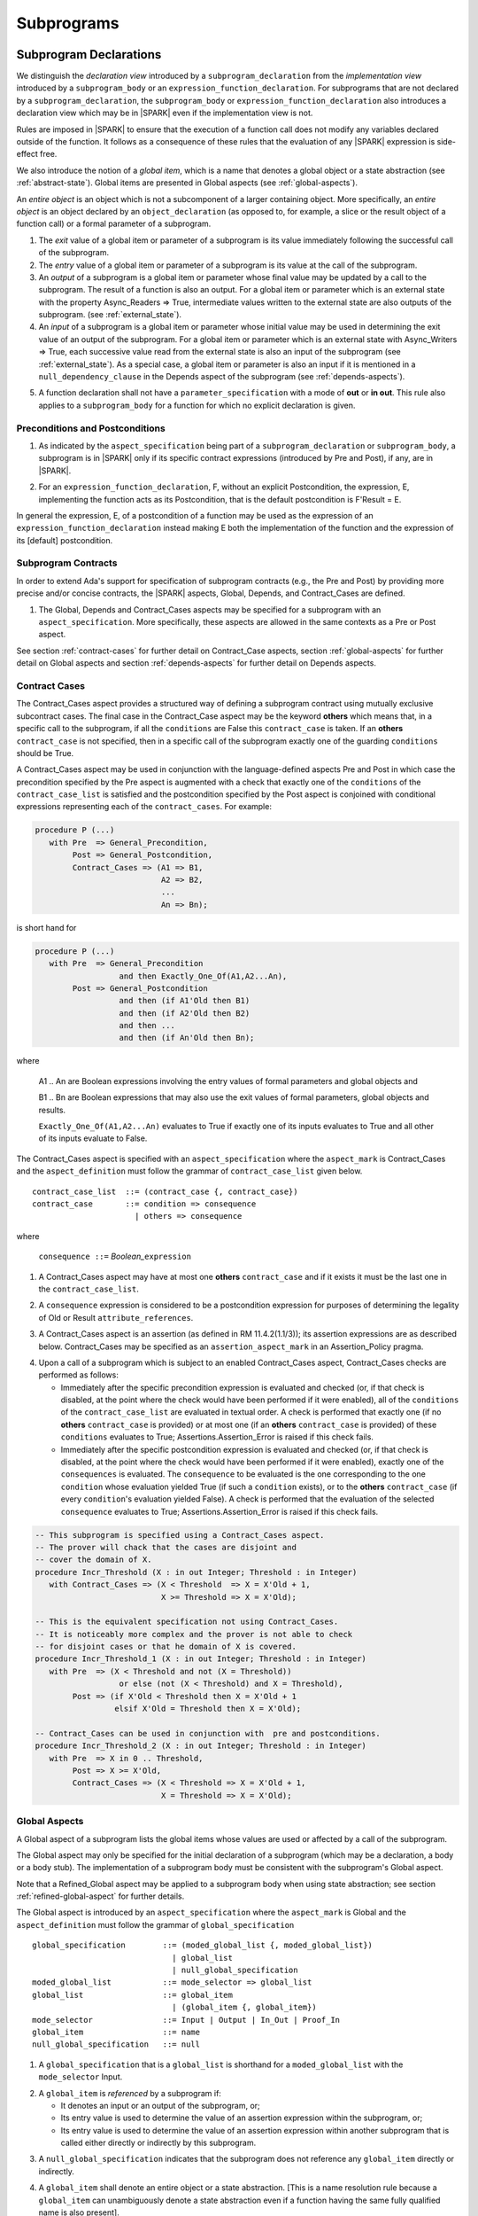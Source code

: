 Subprograms
===========

.. _subprogram-declarations:

Subprogram Declarations
-----------------------

We distinguish the *declaration view* introduced by a ``subprogram_declaration``
from the *implementation view* introduced by a ``subprogram_body`` or an
``expression_function_declaration``. For subprograms that are not declared by
a ``subprogram_declaration``, the ``subprogram_body`` or
``expression_function_declaration`` also introduces a declaration view which
may be in |SPARK| even if the implementation view is not.

Rules are imposed in |SPARK| to ensure that the execution of a function
call does not modify any variables declared outside of the function.
It follows as a consequence of these rules that the evaluation
of any |SPARK| expression is side-effect free.

We also introduce the notion of a *global item*, which is a name that denotes a
global object or a state abstraction (see :ref:`abstract-state`). Global items
are presented in Global aspects (see :ref:`global-aspects`).

An *entire object* is an object which is not a subcomponent of a larger
containing object.  More specifically, an *entire object* is
an object declared by an ``object_declaration`` (as opposed to, for example,
a slice or the result object of a function call) or a formal parameter of
a subprogram.

.. centered:: **Static Semantics**

1. The *exit* value of a global item or parameter of a subprogram is its
   value immediately following the successful call of the subprogram.

2. The *entry* value of a global item or parameter of a subprogram is its
   value at the call of the subprogram.

3. An *output* of a subprogram is a global item or parameter whose
   final value may be updated by a call to the subprogram.  The result
   of a function is also an output.  For a global item or parameter
   which is an external state with the property Async_Readers => True,
   intermediate values written to the external state are also outputs
   of the subprogram. (see :ref:`external_state`).

4. An *input* of a subprogram is a global item or parameter whose
   initial value may be used in determining the exit value of an
   output of the subprogram.  For a global item or parameter which is
   an external state with Async_Writers => True, each successive value
   read from the external state is also an input of the subprogram
   (see :ref:`external_state`).  As a special case, a global item or
   parameter is also an input if it is mentioned in a
   ``null_dependency_clause`` in the Depends aspect of the subprogram
   (see :ref:`depends-aspects`).

.. centered:: **Legality Rules**

.. _tu-subprogram_declarations-05:

5. A function declaration shall not have a ``parameter_specification``
   with a mode of **out** or **in out**. This rule also applies to
   a ``subprogram_body`` for a function for which no explicit declaration
   is given.

   .. ifconfig:: Display_Trace_Units

      :Trace Unit: FE PR 6.1 LR Functions shall not have a parameter_specification
                   of out or in out.

.. _etu-subprogram_declarations:

Preconditions and Postconditions
~~~~~~~~~~~~~~~~~~~~~~~~~~~~~~~~

.. centered:: **Legality Rules**

.. _tu-preconditions_and_postconditions-01:

1. As indicated by the ``aspect_specification`` being part of a
   ``subprogram_declaration`` or ``subprogram_body``, a subprogram is
   in |SPARK| only if its specific contract expressions (introduced by
   Pre and Post), if any, are in |SPARK|.

.. _etu-preconditions_and_postconditions-lr:

.. centered:: **Static Semantics**

.. _tu-preconditions_and_postconditions-02:

2. For an ``expression_function_declaration``, F, without an explicit
   Postcondition, the expression, E, implementing the function acts as
   its Postcondition, that is the default postcondition is F'Result =
   E.

.. _etu-preconditions_and_postconditions-ss:

In general the expression, E, of a postcondition of a function may be used as
the expression of an ``expression_function_declaration`` instead making E both
the implementation of the function and the expression of its [default]
postcondition.

Subprogram Contracts
~~~~~~~~~~~~~~~~~~~~

In order to extend Ada's support for specification of subprogram contracts
(e.g., the Pre and Post) by providing more precise and/or concise contracts, the
|SPARK| aspects, Global, Depends, and Contract_Cases are defined.

.. centered:: **Legality Rules**

.. _tu-subprogram_contracts-01:

1. The Global, Depends and Contract_Cases aspects may be
   specified for a subprogram with an ``aspect_specification``. More
   specifically, these aspects are allowed in the same
   contexts as a Pre or Post aspect.

.. _etu-subprogram_contracts:

See section :ref:`contract-cases` for further detail on Contract_Case aspects, section
:ref:`global-aspects` for further detail on Global aspects and section :ref:`depends-aspects`
for further detail on Depends aspects.

.. _contract-cases:

Contract Cases
~~~~~~~~~~~~~~

The Contract_Cases aspect provides a structured way of defining a subprogram
contract using mutually exclusive subcontract cases. The final case in the
Contract_Case aspect may be the keyword **others** which means that, in a
specific call to the subprogram, if all the ``conditions`` are False this
``contract_case`` is taken. If an **others** ``contract_case`` is not specified,
then in a specific call of the subprogram exactly one of the guarding
``conditions`` should be True.

A Contract_Cases aspect may be used in conjunction with the
language-defined aspects Pre and Post in which case the precondition
specified by the Pre aspect is augmented with a check that exactly one
of the ``conditions`` of the ``contract_case_list`` is satisfied and
the postcondition specified by the Post aspect is conjoined with
conditional expressions representing each of the ``contract_cases``.
For example:

.. code-block:: ada

 procedure P (...)
    with Pre  => General_Precondition,
         Post => General_Postcondition,
         Contract_Cases => (A1 => B1,
                            A2 => B2,
                            ...
                            An => Bn);

is short hand for

.. code-block:: ada

 procedure P (...)
    with Pre  => General_Precondition
                   and then Exactly_One_Of(A1,A2...An),
         Post => General_Postcondition
                   and then (if A1'Old then B1)
                   and then (if A2'Old then B2)
                   and then ...
                   and then (if An'Old then Bn);


where

  A1 .. An are Boolean expressions involving the entry values of
  formal parameters and global objects and

  B1 .. Bn are Boolean expressions that may also use the exit values of
  formal parameters, global objects and results.

  ``Exactly_One_Of(A1,A2...An)`` evaluates to True if exactly one of its inputs evaluates
  to True and all other of its inputs evaluate to False.

The Contract_Cases aspect is specified with an ``aspect_specification`` where
the ``aspect_mark`` is Contract_Cases and the ``aspect_definition`` must follow
the grammar of ``contract_case_list`` given below.


.. centered:: **Syntax**

::

   contract_case_list  ::= (contract_case {, contract_case})
   contract_case       ::= condition => consequence
                         | others => consequence

where

   ``consequence ::=`` *Boolean_*\ ``expression``


.. centered:: **Legality Rules**

.. _tu-contract_cases-01:

1. A Contract_Cases aspect may have at most one **others**
   ``contract_case`` and if it exists it must be the last one in the
   ``contract_case_list``.

   .. ifconfig:: Display_Trace_Units

      :Trace Unit: FE 6.1.3 LR if an others contract case exists, it must
                   be the last one in the list

.. _tu-contract_cases-02:

2. A ``consequence`` expression is considered to be a postcondition
   expression for purposes of determining the legality of Old or
   Result ``attribute_references``.

   .. ifconfig:: Display_Trace_Units

      :Trace Unit: FE 6.1.3 LR Attributes Old and Result can only
                   appear in the consequence part of a contract_case

.. _etu-contract_cases-lr:

.. centered:: **Static Semantics**

.. _tu-contract_cases-03:

3. A Contract_Cases aspect is an assertion (as defined in RM
   11.4.2(1.1/3)); its assertion expressions are as described
   below. Contract_Cases may be specified as an
   ``assertion_aspect_mark`` in an Assertion_Policy pragma.

   .. ifconfig:: Display_Trace_Units

      :Trace Unit: FE 6.1.3 SS Contract_Cases may be
                   specified in an Assertion_Policy pragma

.. _etu-contract_cases-ss:

.. centered:: **Dynamic Semantics**

.. _tu-contract_cases-04:

4. Upon a call of a subprogram which is subject to an enabled
   Contract_Cases aspect, Contract_Cases checks are
   performed as follows:

   * Immediately after the specific precondition expression is
     evaluated and checked (or, if that check is disabled, at the
     point where the check would have been performed if it were
     enabled), all of the ``conditions`` of the ``contract_case_list``
     are evaluated in textual order. A check is performed that exactly
     one (if no **others** ``contract_case`` is provided) or at most
     one (if an **others** ``contract_case`` is provided) of these
     ``conditions`` evaluates to True; Assertions.Assertion_Error is
     raised if this check fails.

   * Immediately after the specific postcondition expression is
     evaluated and checked (or, if that check is disabled, at the
     point where the check would have been performed if it were
     enabled), exactly one of the ``consequences`` is evaluated. The
     ``consequence`` to be evaluated is the one corresponding to the
     one ``condition`` whose evaluation yielded True (if such a
     ``condition`` exists), or to the **others** ``contract_case`` (if
     every ``condition``\ 's evaluation yielded False). A check
     is performed that the evaluation of the selected ``consequence``
     evaluates to True; Assertions.Assertion_Error is raised if this
     check fails.

   .. ifconfig:: Display_Trace_Units

      :Trace Unit: FE 6.1.3 DS If more than one contract_cases are
                   True then Assertions.Assertion_Error is raised.

   .. ifconfig:: Display_Trace_Units

      :Trace Unit: FE 6.1.3 DS If the consequence corresponding to
                   the True contract_case does not evaluate to True
                   then Assertions.Assertion_Error is raised.

.. _etu-contract_cases-ds:


.. centered:: **Examples**

.. code-block:: ada

   -- This subprogram is specified using a Contract_Cases aspect.
   -- The prover will chack that the cases are disjoint and
   -- cover the domain of X.
   procedure Incr_Threshold (X : in out Integer; Threshold : in Integer) 
      with Contract_Cases => (X < Threshold  => X = X'Old + 1,
                              X >= Threshold => X = X'Old);

   -- This is the equivalent specification not using Contract_Cases.
   -- It is noticeably more complex and the prover is not able to check
   -- for disjoint cases or that he domain of X is covered.
   procedure Incr_Threshold_1 (X : in out Integer; Threshold : in Integer)
      with Pre  => (X < Threshold and not (X = Threshold))
                     or else (not (X < Threshold) and X = Threshold),
           Post => (if X'Old < Threshold then X = X'Old + 1
                    elsif X'Old = Threshold then X = X'Old);

   -- Contract_Cases can be used in conjunction with  pre and postconditions.
   procedure Incr_Threshold_2 (X : in out Integer; Threshold : in Integer) 
      with Pre  => X in 0 .. Threshold,
           Post => X >= X'Old,
           Contract_Cases => (X < Threshold => X = X'Old + 1,
                              X = Threshold => X = X'Old);



.. _global-aspects:

Global Aspects
~~~~~~~~~~~~~~

A Global aspect of a subprogram lists the global items whose values
are used or affected by a call of the subprogram.

The Global aspect may only be specified for the initial declaration of a
subprogram (which may be a declaration, a body or a body stub).
The implementation of a subprogram body must be consistent with the
subprogram's Global aspect.

Note that a Refined_Global aspect may be applied to a subprogram body when
using state abstraction; see section :ref:`refined-global-aspect` for further
details.

The Global aspect is introduced by an ``aspect_specification`` where
the ``aspect_mark`` is Global and the ``aspect_definition`` must
follow the grammar of ``global_specification``

.. centered:: **Syntax**

::

   global_specification        ::= (moded_global_list {, moded_global_list})
                                 | global_list
                                 | null_global_specification
   moded_global_list           ::= mode_selector => global_list
   global_list                 ::= global_item
                                 | (global_item {, global_item})
   mode_selector               ::= Input | Output | In_Out | Proof_In
   global_item                 ::= name
   null_global_specification   ::= null

.. ifconfig:: Display_Trace_Units

   :Trace Unit: FE 6.1.4 Syntax

.. centered:: **Static Semantics**

.. _tu-global_aspects-01:

1. A ``global_specification`` that is a ``global_list`` is shorthand for a
   ``moded_global_list`` with the ``mode_selector`` Input.

   .. ifconfig:: Display_Trace_Units

      :Trace Unit: FA 6.1.4 SS an unmoded global_list is shorthand for Input

.. _tu-global_aspects-02:

2. A ``global_item`` is *referenced* by a subprogram if:

   * It denotes an input or an output of the subprogram, or;

   * Its entry value is used to determine the value of an assertion
     expression within the subprogram, or;

   * Its entry value is used to determine the value of an assertion
     expression within another subprogram that is called either directly or
     indirectly by this subprogram.

   .. ifconfig:: Display_Trace_Units

      :Trace Unit: 6.1.4 SS global_item is referenced by subprogram when it
                   denotes an input/output, its entry value is used in an
                   assertion expresson or it is used by another subprogram
                   that is called by this subprogram. Covered by another TU

.. _tu-global_aspects-03:

3. A ``null_global_specification`` indicates that the subprogram does not
   reference any ``global_item`` directly or indirectly.

   .. ifconfig:: Display_Trace_Units

      :Trace Unit: FA 6.1.4 SS no global_item referenced when
                   null_global_specification

.. _etu-global_aspects-ss:

.. centered:: **Name Resolution Rules**

.. _tu-global_aspects-04:

4. A ``global_item`` shall denote an entire object or a state abstraction.
   [This is a name resolution rule because a ``global_item`` can unambiguously
   denote a state abstraction even if a function having the same fully qualified
   name is also present].

   .. ifconfig:: Display_Trace_Units

      :Trace Unit: FE 6.1.4 NRR global_item shall denote entire object or a state abstraction

.. _etu-global_aspects-nr:

.. centered:: **Legality Rules**

.. _tu-global_aspects-05:

5. The Global aspect may only be specified for the initial declaration of a
   subprogram (which may be a declaration, a body or a body stub).

   .. ifconfig:: Display_Trace_Units

      :Trace Unit: FE 6.1.4 LR Global aspect must be on subprogram's
                   initial declaration

.. _tu-global_aspects-06:

6. A ``global_item`` occurring in a Global aspect specification of a subprogram
   shall not denote a formal parameter of the subprogram.

   .. ifconfig:: Display_Trace_Units

      :Trace Unit: FE 6.1.4 LR A ``global_item`` occurring in a Global
          aspect specification of a subprogram shall not denote a
          formal parameter of the subprogram.

.. _tu-global_aspects-07:

7. A ``global_item`` shall not denote a constant object other than
   a formal parameter [of an enclosing subprogram] of mode **in**.
   [This restriction may be relaxed in some way at some point in the future.]

   .. ifconfig:: Display_Trace_Units

      :Trace Unit: FE 6.1.4 LR global_item shall only denote a constant if it is
                   a formal parameter of an enclosing subprogram of mode in

.. _tu-global_aspects-08:

8. A ``global_item`` shall not denote a state abstraction whose
   refinement is visible. [A state abstraction cannot be named within
   its enclosing package's body other than in its refinement.  Its
   constituents must be used rather than the state abstraction.]

   .. ifconfig:: Display_Trace_Units

      :Trace Unit: FE 6.1.4 LR global_item shall not denote state abstraction
                   with visible refinement

.. _tu-global_aspects-09:

9. Each ``mode_selector`` shall occur at most once in a single
   Global aspect.

   .. ifconfig:: Display_Trace_Units

      :Trace Unit: FE 6.1.4 LR each mode_selector shall occur at most once

.. _tu-global_aspects-10:

10. A function subprogram shall not have a ``mode_selector`` of
    Output or In_Out in its Global aspect.

    .. ifconfig:: Display_Trace_Units

      :Trace Unit: FE 6.1.4 LR functions cannot have Output or In_Out as mode_selector

.. _tu-global_aspects-11:

11. The ``global_items`` in a single Global aspect specification shall denote
    distinct entities.

    .. ifconfig:: Display_Trace_Units

      :Trace Unit: FE 6.1.4 LR global_items shall denote distinct entities

.. _tu-global_aspects-12:

12. If a subprogram is nested within another and if the
    ``global_specification`` of the outer subprogram has an entity
    denoted by a ``global_item`` with a ``mode_specification`` of
    Input or the entity is a formal parameter with a mode of **in**,
    then a ``global_item`` of the ``global_specification`` of the
    inner subprogram shall not denote the same entity with a
    ``mode_selector`` of In_Out or Output.

    .. ifconfig:: Display_Trace_Units

      :Trace Unit: FE 6.1.4 LR nested subprograms cannot have mode_specification
                   of In_Out or Output if enclosing subprogram's mode_specification
                   is Input

.. _etu-global_aspects-lr:

.. centered:: **Dynamic Semantics**

There are no dynamic semantics associated with a Global aspect as it
is used purely for static analysis purposes and is not executed.

.. centered:: **Verification Rules**

.. _tu-global_aspects-13:

13. For a subprogram that has a ``global_specification``, an object or
    state abstraction that is declared outside the scope of the
    subprogram, shall only be referenced within its implementation if
    it is a ``global_item`` in the ``global_specification``.

    .. ifconfig:: Display_Trace_Units

      :Trace Unit: FA 6.1.4 LR if Global aspect does not mention an
                   object or state abstraction, it cannot appear
                   within the subprogram

.. _tu-global_aspects-14:

14. A ``global_item`` shall occur in a Global aspect of a subprogram
    if and only if it denotes an entity that is referenced by the
    subprogram.

   .. ifconfig:: Display_Trace_Units

      :Trace Unit: FA 6.1.4 VR global_item shall occur only if entity referenced
                   is denoted by the subprogram

.. _tu-global_aspects-15:

15. Where the refinement of a state abstraction is not visible (see
    :ref:`state_refinement`) and a subprogram references one or more
    of its constituents the constituents may be represented by a
    ``global_item`` that denotes the state abstraction in the
    ``global_specification`` of the subprogram. [The state abstraction
    encapsulating a constituent is known from the Part_Of indicator on
    the declaration of the constituent.]

    .. ifconfig:: Display_Trace_Units

      :Trace Unit: FA 6.1.4 LR Where the refinement of a state
           abstraction is not visible, the referencing of one or more
           of its constituents by a subprogram may be represented by a
           ``global_item`` that denotes the state abstraction in the
           ``global_specification`` of the subprogram.

.. _tu-global_aspects-16:

16. Each entity denoted by a ``global_item`` in a
    ``global_specification`` of a subprogram that is an input or
    output of the subprogram shall satisfy the following mode
    specification rules [which are checked during analysis of the
    subprogram body]:

    * a ``global_item`` that denotes an input but not an output has a
      ``mode_selector`` of Input;

      .. ifconfig:: Display_Trace_Units

        :Trace Unit: FA 6.1.4 VR Input must only be read.

    * a ``global_item`` has a ``mode_selector`` of Output if:

      - it denotes an output but not an input, other than the use of a
        discriminant or an attribute related to a property, not its
        value, of the ``global_item`` [examples of attributes that may
        be used are A'Last, A'First and A'Length; examples of
        attributes that are dependent on the value of the object and
        shall not be used are X'Old and X'Update] and

        .. ifconfig:: Display_Trace_Units

          :Trace Unit: FA 6.1.4 VR Output may only be updated other than
             the use of a discriminant or a property related to a property 
             of the object such as A'First, A'Last or A'Length.  It does
             not allow the use of attributes which are dependent on the value
             of the object such as X'Old or X'Update.

      - is always *fully initialized* (that is, all parts of the
        ``global_item`` are initialized) as a result of any successful
        execution of a call of the subprogram. A state abstraction
        whose refinement is not visible is not fully initialized by
        only updating one or more of its constituents [because it may
        have other constituents that are not visible];

        .. ifconfig:: Display_Trace_Units

          :Trace Unit: FA 6.1.4 VR Output must be fully initialized by
              subprogram.  A state abstraction whose refinement is not
              visible is not fully initialized by only updating one or
              more of its constituents.

    * otherwise the ``global_item`` denotes both an input and an output, and
      has a ``mode_selector`` of In_Out.

      .. ifconfig:: Display_Trace_Units

        :Trace Unit: FA 6.1.4 VR In_Out: The object is updated in at
            least one execution path through the subprogram and is
            either the object is read or there is at least one path
            through the subprogram where the object is not updated.

.. _tu-global_aspects-16.1:

   [For purposes of determining whether an output of a subprogram shall have a
   ``mode_selector`` of Output or In_Out, reads of array bounds, discriminants,
   or tags of any part of the output are ignored. Similarly, for purposes of
   determining whether an entity is fully initialized as a result of any
   successful execution of the call", only nondiscriminant parts are considered.
   This implies that given an output of a discriminated type that is not known
   to be constrained ("known to be constrained" is defined in Ada RM 3.3), the
   discriminants of the output might or might not be updated by the call.]

   .. ifconfig:: Display_Trace_Units

      :Trace Unit: FA 6.1.4 VR Input has to only be read, Output has to be updated
                   and In_Out has to be both read and updated

.. _tu-global_aspects-17:

17. An entity that is denoted by a ``global_item`` which is referenced
    by a subprogram but is neither an input nor an output but is only
    referenced directly, or indirectly in assertion expressions has a
    ``mode_selector`` of Proof_In.

    .. ifconfig:: Display_Trace_Units

      :Trace Unit: FA 6.1.4 VR a Proof_In global_item is not referenced by a
                   subprogram but is directly or indirectly referenced in
                   assertion expressions

.. _etu-global_aspects-vr:

.. centered:: **Examples**

.. code-block:: ada

   with Global => null; -- Indicates that the subprogram does not reference
                        -- any global items.
   with Global => V;    -- Indicates that V is an input of the subprogram.
   with Global => (X, Y, Z);  -- X, Y and Z are inputs of the subprogram.
   with Global => (Input    => V); -- Indicates that V is an input of the subprogram.
   with Global => (Input    => (X, Y, Z)); -- X, Y and Z are inputs of the subprogram.
   with Global => (Output   => (A, B, C)); -- A, B and C are outputs of
                                           -- the subprogram.
   with Global => (In_Out   => (D, E, F)); -- D, E and F are both inputs and
                                           -- outputs of the subprogram
   with Global => (Proof_In => (G, H));    -- G and H are only used in
                                           -- assertion expressions within
                                           -- the subprogram
   with Global => (Input    => (X, Y, Z),
                   Output   => (A, B, C),
                   In_Out   => (P, Q, R),
                   Proof_In => (T, U));
                   -- A global aspect with all types of global specification


.. _depends-aspects:

Depends Aspects
~~~~~~~~~~~~~~~

A Depends aspect defines a *dependency relation* for a subprogram
which may be given in the ``aspect_specification`` of the subprogram.
A dependency relation is a sort of formal specification which
specifies a simple relationship between inputs and outputs of the
subprogram.  It may be used with or without a postcondition.

Unlike a post condition, the functional behavior of a subprogram is
not specified by the Depends aspect but the Depends aspect has to be
complete in the sense that every input and output of the subprogram
must appear in it.  Whereas, a postcondition may be partial and only
specify properties of particular interest.

Like a postcondition, the dependency relation may be omitted from a
subprogram declaration in when it defaults to the conservative
relation that each output depends on every input of the subprogram.  A
particular |SPARK| tool may synthesize a more accurate approximation
from the subprogram implementation if it is present (see
:ref:`verific_modes`).

For accurate information flow analysis the Depends aspect should be
present on every subprogram.

A Depends aspect for a subprogram specifies for each output every
input on which it depends. The meaning of *X depends on Y* in this
context is that the input value(s) of *Y* may affect:

* the exit value of *X*; and
* the intermediate values of *X* if it is an external state
  (see section  :ref:`external_state`).

This is written *X => Y*. As in UML, the entity at the tail of the
arrow depends on the entity at the head of the arrow.

If an output does not depend on any input this is indicated
using a **null**, e.g., *X =>* **null**. An output may be
self-dependent but not dependent on any other input. The shorthand
notation denoting self-dependence is useful here, X =>+ **null**.

Note that a Refined_Depends aspect may be applied to a subprogram body when
using state abstraction; see section :ref:`refined-depends-aspect` for further
details.

The Depends aspect is introduced by an ``aspect_specification`` where
the ``aspect_mark`` is Depends and the ``aspect_definition`` must follow
the grammar of ``dependency_relation`` given below.


.. centered:: **Syntax**

::

   dependency_relation    ::= null
                            | (dependency_clause {, dependency_clause})
   dependency_clause      ::= output_list =>[+] input_list
                            | null_dependency_clause
   null_dependency_clause ::= null => input_list
   output_list            ::= output
                            | (output {, output})
   input_list             ::= input
                            | (input {, input})
                            | null
   input                  ::= name
   output                 ::= name | function_result

where

   ``function_result`` is a function Result ``attribute_reference``.

.. ifconfig:: Display_Trace_Units

   :Trace Unit: FE 6.1.5 Syntax

.. centered:: **Name Resolution Rules**

.. _tu-depends_aspects-01:

1. An ``input`` or ``output`` of a ``dependency_relation`` shall denote only
   an entire object or a state abstraction. [This is a name resolution rule
   because an ``input`` or ``output`` can unambiguously denote a state
   abstraction even if a function having the same fully qualified name is also
   present.]

   .. ifconfig:: Display_Trace_Units

      :Trace Unit: FE 6.1.5 NRR inputs and outputs of a dependency_relation shall denote
                   entire objects or state abstractions

.. _etu-depends_aspects-nr:

.. centered:: **Legality Rules**

.. _tu-depends_aspects-02:

2. The Depends aspect shall only be specified for the initial declaration of a
   subprogram (which may be a declaration, a body or a body stub).

   .. ifconfig:: Display_Trace_Units

      :Trace Unit: FE 6.1.5 LR Depends aspect shall be on subprogram's declaration

.. _tu-depends_aspects-03:

3. An ``input`` or ``output`` of a ``dependency_relation`` shall not denote a
   state abstraction whose refinement is visible [a state abstraction cannot be
   named within its enclosing package's body other than in its refinement].

   .. ifconfig:: Display_Trace_Units

      :Trace Unit: FE 6.1.5 LR dependency_relation shall not denote a state
                   abstraction with visible refinement

.. _tu-depends_aspects-04:

4. The *explicit input set* of a subprogram is the set of formal parameters of
   the subprogram of mode **in** and **in out** along with the entities denoted
   by ``global_items`` of the Global aspect of the subprogram with a
   ``mode_selector`` of Input and In_Out.

   .. ifconfig:: Display_Trace_Units

      :Trace Unit: FE 6.1.5 LR The input set consists of formal parameters of mode 'in'
                   and 'in out' and global_items with mode_selector Input or In_Out

.. _tu-depends_aspects-05:

5. The *input set* of a subprogram is the explicit input set of the
   subprogram augmented with those formal parameters of mode **out** and
   those ``global_items`` with a ``mode_selector`` of Output having discriminants,
   array bounds, or a tag which can be read and whose values are not
   implied by the subtype of the parameter. More specifically, it includes formal
   parameters of mode **out** and ``global_items`` with a ``mode_selector`` of
   Output which are of an unconstrained array subtype, an unconstrained
   discriminated subtype, a tagged type, or a type having a subcomponent of an
   unconstrained discriminated subtype. [Tagged types are mentioned in this rule
   in anticipation of a later version of |SPARK| will support them.]

   .. ifconfig:: Display_Trace_Units

      :Trace Unit: FE 6.1.5 LR discriminants, array bounds and tags of out formal
                   parameters and output globals, are part of the input set

.. _tu-depends_aspects-06:

6. The *output set* of a subprogram is the set of formal parameters of the
   subprogram of mode **in out** and **out** along with the entities denoted by
   ``global_items`` of the Global aspect of the subprogram with a
   ``mode_selector`` of In_Out and Output and (for a function) the
   ``function_result``.

   .. ifconfig:: Display_Trace_Units

      :Trace Unit: FE 6.1.5 LR The output set consists of formal parameters of mode 'out'
                   and 'in out' and global_item with mode_selector Output or In_Out
                   and for a function the function_result

.. _tu-depends_aspects-07:

7. The entity denoted by each ``input`` of a ``dependency_relation`` of a
   subprogram shall be a member of the input set of the subprogram.

   .. ifconfig:: Display_Trace_Units

      :Trace Unit: FE 6.1.5 LR Entity denoted by input shall be member of input set

.. _tu-depends_aspects-08:

8. Every member of the explicit input set of a subprogram shall be denoted by
   at least one ``input`` of the ``dependency_relation`` of the subprogram.

   .. ifconfig:: Display_Trace_Units

      :Trace Unit: FE 6.1.5 LR Every member of the input set shall be denoted by
                   at least one input of the dependency_relation

.. _tu-depends_aspects-09:

9. The entity denoted by each ``output`` of a ``dependency_relation`` of a
   subprogram shall be a member of the output set of the subprogram.

   .. ifconfig:: Display_Trace_Units

      :Trace Unit: FE 6.1.5 LR Entity denoted by output shall be member of output set

.. _tu-depends_aspects-10:

10. Every member of the output set of a subprogram shall be denoted by exactly
    one ``output`` in the ``dependency_relation`` of the subprogram.

    .. ifconfig:: Display_Trace_Units

      :Trace Unit: FE 6.1.5 LR Every member of the output set shall be denoted
                   by exactly one output of the dependency_relation

.. _tu-depends_aspects-11:

11. For the purposes of determining the legality of a Result
    ``attribute_reference``, a ``dependency_relation`` is considered
    to be a postcondition of the function to which the enclosing
    ``aspect_specification`` applies.

    .. ifconfig:: Display_Trace_Units

      :Trace Unit: FA 6.1.5 LR 'Result on Depends aspect is checked as a
                   postcondition of the function

.. _tu-depends_aspects-12:

12. In a ``dependency_relation`` there can be at most one
    ``dependency_clause`` which is a ``null_dependency_clause`` and if
    it exists it must be the last ``dependency_clause`` in the
    ``dependency_relation``.

    .. ifconfig:: Display_Trace_Units

      :Trace Unit: FE 6.1.5 LR null_dependency_clause shall be the last
                   dependency_clause in the dependency_relation

.. _tu-depends_aspects-13:

13. An entity denoted by an ``input`` which is in an ``input_list`` of
    a ``null_dependency_clause`` shall not be denoted by an ``input``
    in another ``input_list`` of the same ``dependency_relation``.

    .. ifconfig:: Display_Trace_Units

      :Trace Unit: FE 6.1.5 LR an input of a null output_list shall not appear
                   as an input in another input_list

.. _tu-depends_aspects-14:

14. The ``inputs`` in a single ``input_list`` shall denote distinct entities.

    .. ifconfig:: Display_Trace_Units

      :Trace Unit: FE 6.1.5 LR input entities shall be distinct entities

.. _tu-depends_aspects-15:

15. A ``null_dependency_clause`` shall not have an ``input_list`` of **null**.

    .. ifconfig:: Display_Trace_Units

      :Trace Unit: FE 6.1.5 LR null_dependency_clause shall not have input_list
                   of null

.. _etu-depends_aspects-lr:

.. centered:: **Static Semantics**

.. _tu-depends_aspects-16:

16. A ``dependency_clause`` with a "+" symbol in the syntax
    ``output_list`` =>+ ``input_list`` means that each ``output`` in
    the ``output_list`` has a *self-dependency*, that is, it is
    dependent on itself.  [The text (A, B, C) =>+ Z is shorthand for
    (A => (A, Z), B => (B, Z), C => (C, Z)).]

    .. ifconfig:: Display_Trace_Units

      :Trace Unit: FA 6.1.5 SS '+' introduces self dependence

.. _tu-depends_aspects-17:

17. A ``dependency_clause`` of the form A =>+ A has the same meaning
    as A => A.  [The reason for this rule is to allow the short hand:
    ((A, B) =>+ (A, C)) which is equivalent to (A => (A, C), B => (A,
    B, C)).]

    .. ifconfig:: Display_Trace_Units

      :Trace Unit: 6.1.5 SS A =>+ A means A => A. Covered by another TU

.. _tu-depends_aspects-18:

18. A ``dependency_clause`` with a **null** ``input_list`` means that
    the final value of the entity denoted by each ``output`` in the
    ``output_list`` does not depend on any member of the input set of
    the subprogram (other than itself, if the ``output_list`` =>+
    **null** self-dependency syntax is used).

    .. ifconfig:: Display_Trace_Units

      :Trace Unit: FA 6.1.5 SS dependency_clause with null input_list means that
                   each output in the output_list does not depend on anything

.. _tu-depends_aspects-19:

19. The ``inputs`` in the ``input_list`` of a
    ``null_dependency_clause`` may be read by the subprogram but play
    no role in determining the values of any outputs of the
    subprogram.

    .. ifconfig:: Display_Trace_Units

      :Trace Unit: FA 6.1.5 SS inputs in the input_list of a null_dependency_clause
                   play no role in determining outputs of the subprogram

.. _tu-depends_aspects-20:

20. A Depends aspect of a subprogram with a **null**
    ``dependency_relation`` indicates that the subprogram has no
    ``inputs`` or ``outputs``.  [From an information flow analysis
    viewpoint it is a null operation (a no-op).]

    .. ifconfig:: Display_Trace_Units

      :Trace Unit: FA 6.1.5 SS null dependency_relation means subprogram has
                   no inputs or outputs

.. _tu-depends_aspects-21:

21. A function without an explicit Depends aspect specification has
    the default ``dependency_relation`` that its result is dependent
    on all of its inputs.  [Generally an explicit Depends aspect is
    not required for a function declaration.]

    .. ifconfig:: Display_Trace_Units

      :Trace Unit: 6.1.5 SS functions need no Depends aspect. Functions
                   have implicit dependency_relation that result depends
                   on all inputs. Covered by another TU

.. _tu-depends_aspects-22:

22. A procedure without an explicit Depends aspect specification has a
    default ``dependency_relation`` that each member of its output set
    is dependent on every member of its input set. [This conservative
    approximation may be improved by analyzing the body of the
    subprogram if it is present.]

    .. ifconfig:: Display_Trace_Units

      :Trace Unit: FA 6.1.5 SS a subprogram with no Depends or body
                   has an implicit dependency_relation where each
                   output is dependent on every input

.. _etu-depends_aspects-ss:

.. centered:: **Dynamic Semantics**

There are no dynamic semantics associated with a Depends aspect
as it is used purely for static analysis purposes and is not executed.

.. centered:: **Verification Rules**

.. _tu-depends_aspects-23:

23. Each entity denoted by an ``output`` given in the Depends aspect
    of a subprogram must be an output in the implementation of the
    subprogram body and the output must depend on all, but only, the
    entities denoted by the ``inputs`` given in the ``input_list``
    associated with the ``output``.

    .. ifconfig:: Display_Trace_Units

      :Trace Unit: FA 6.1.5 VR each output in the Depends aspect must be an
                   output in the implementation and must depend on all its
                   inputs and nothing else

.. _tu-depends_aspects-24:

24. Each output of the implementation of the subprogram body is denoted by
    an ``output`` in the Depends aspect of the subprogram.


    .. ifconfig:: Display_Trace_Units

      :Trace Unit: FA 6.1.5 VR all implementation's outputs must be outputs
                   of the Depends aspect

.. _tu-depends_aspects-25:

25. Each input of the implementation of a subprogram body is denoted by an
    ``input`` of the Depends aspect of the subprogram.

    .. ifconfig:: Display_Trace_Units

      :Trace Unit: FA 6.1.5 VR all implementation's inputs must be inputs of
                   the Depends aspect (maybe in more than one input_list)

26. If only part of an entire object or state abstraction (only some
    of its constituents) is updated then the updated entity is
    dependent on itself as the parts that are not updated have their
    current value preserved.  [Where a constituent of a state
    abstraction is updated but the refinement of the state abstraction
    is not visible, it is not known if all of the constituents have
    been updated by the subprogram and in such cases the the update is
    represented as the the update of the encapsulating state
    abstraction with a self dependency.]

    .. ifconfig:: Display_Trace_Units

      :Trace Unit: FA 6.1.5 VR If only part of an object or state
          abstraction is updated it has a self dependency.

.. _etu-depends_aspects-vr:

.. centered:: **Examples**

.. code-block:: ada

   procedure P (X, Y, Z in : Integer; Result : out Boolean)
      with Depends => (Result => (X, Y, Z));
   -- The exit value of Result depends on the entry values of X, Y and Z

   procedure Q (X, Y, Z in : Integer; A, B, C, D, E : out Integer)
      with Depends => ((A, B) => (X, Y),
                       C      => (X, Z),
                       D      => Y,
                       E      => null);
   -- The exit values of A and B depend on the entry values of X and Y.
   -- The exit value of C depends on the entry values of X and Z.
   -- The exit value of D depends on the entry value of Y.
   -- The exit value of E does not depend on any input value.

   procedure R (X, Y, Z : in Integer; A, B, C, D : in out Integer)
      with Depends => ((A, B) =>+ (A, X, Y),
                       C      =>+ Z,
                       D      =>+ null);
   -- The "+" sign attached to the arrow indicates self-dependency, that is
   -- the exit value of A depends on the entry value of A as well as the
   -- entry values of X and Y.
   -- Similarly, the exit value of B depends on the entry value of B
   -- as well as the entry values of A, X and Y.
   -- The exit value of C depends on the entry value of C and Z.
   -- The exit value of D depends only on the entry value of D.

   procedure S
      with Global  => (Input  => (X, Y, Z),
                       In_Out => (A, B, C, D)),
           Depends => ((A, B) =>+ (A, X, Y, Z),
                       C      =>+ Y,
                       D      =>+ null);
   -- Here globals are used rather than parameters and global items may appear
   -- in the Depends aspect as well as formal parameters.

   function F (X, Y : Integer) return Integer
      with Global  => G,
           Depends => (F'Result => (G, X),
                       null     => Y);
   -- Depends aspects are only needed for special cases like here where the
   -- parameter Y has no discernible effect on the result of the function.


Ghost Functions
~~~~~~~~~~~~~~~

Ghost functions are intended for use in discharging proof obligations and in
making it easier to express assertions about a program. The essential property
of ghost functions is that they have no effect on the dynamic behavior of a
valid SPARK program other than, depending on the assertion policy, the execution
of known to be true assertion expressions. More specifically, if one were to
take a valid SPARK program and remove all ghost function declarations from it
and all assertions containing references to those functions, then the resulting
program might no longer be a valid SPARK program (e.g., it might no longer be
possible to discharge all the program's proof obligations) but its dynamic
semantics (when viewed as an Ada program) should be unaffected by this
transformation other than evaluating fewer known to be true assertion
expressions.

The rules below are given in general terms in relation to "ghost
entities" since in the future it is intended that ghost types and
ghost variables will be allowed. Currently, however, only ghost
functions are allowed and so an additional legality rule is provided
that allows only functions to be explicitly declared as a ghost
(though entities declared within a ghost function are regarded
implicitly as ghost entities). When the full scope of ghost entities
is allowed, the rules given in this section may be moved to other
sections as appropriate, since they will refer to more than just
subprograms.

.. todo::
   Add ghost types and ghost variables to |SPARK|. To be completed in
   a post-Release 1 version of this document.

.. centered:: **Static Semantics**

.. _tu-ghost_functions-01:

1. |SPARK| defines the ``convention_identifier`` Ghost.
   An entity (e.g., a subprogram or an object) whose Convention aspect is
   specified to have the value Ghost is said to be a ghost entity (e.g., a ghost
   function or a ghost variable).

   .. ifconfig:: Display_Trace_Units

      :Trace Unit: 6.1.6 SS An entity with Convention => Ghost is a ghost
                   entity. Covered by another TU.

.. _tu-ghost_functions-02:

2. The Convention aspect of an entity declared inside of a ghost entity (e.g.,
   within the body of a ghost function) is defined to be Ghost.

   .. ifconfig:: Display_Trace_Units

      :Trace Unit: FE 6.1.6 SS Any entity declared inside a ghost entity, is also
                   defined to be Ghost.

.. _tu-ghost_functions-03:

3. The Link_Name aspect of an imported ghost entity is defined
   to be a name that cannot be resolved in the external environment.

   .. ifconfig:: Display_Trace_Units

      :Trace Unit: FE 6.1.6 SS The Link_Name aspect of an imported ghost entity
                   cannot be resolved in the external environment.

.. _etu-ghost_functions-ss:

.. centered:: **Legality Rules**

.. _tu-ghost_functions-04:

4. Only functions can be explicitly declared with the Convention aspect Ghost.
   [This means that the scope of the following rules is restricted to functions,
   even though they are stated in more general terms.]

   .. ifconfig:: Display_Trace_Units

      :Trace Unit: FE 6.1.6 LR Only functions can be explicitly declared with
                   Convention => Ghost.

.. _tu-ghost_functions-05:

5. A ghost entity shall only be referenced:

   * from within an assertion expression; or

   * within or as part of the declaration or completion of a
     ghost entity (e.g., from within the body of a ghost function); or

   * within a statement which does not contain (and is not itself) either an
     assignment statement targeting a non-ghost variable or a procedure call
     which passes a non-ghost variable as an out or in out mode actual
     parameter.

   .. ifconfig:: Display_Trace_Units

      :Trace Unit: FE 6.1.6 LR A ghost entity shall only be referenced in
                   an assertion expression, in another ghost entity or in
                   a statement which does not contain (nor is itself) either
                   an assignment statement targeting a non-ghost variable or
                   a procedure call which passes a non-ghost variable as an
                   out or in out actual parameter.

.. _tu-ghost_functions-06:

6. Within a ghost procedure, the view of any non-ghost variable is
   a constant view. Within a ghost procedure, a volatile object shall
   not be read. [In a ghost procedure we do not want to allow assignments to
   non-ghosts either via assignment statements or procedure calls.]

   .. ifconfig:: Display_Trace_Units

      :Trace Unit: FE 6.1.6 LR Within a ghost procedure, the view of any
                   non-ghost variable is a constant view. Within a ghost
                   procedure, a volatile object shall not be read.

.. _tu-ghost_functions-07:

7. A ghost entity shall not be referenced from within the expression of a
   predicate specification of a non-ghost subtype [because such predicates
   participate in determining the outcome of a membership test].

   .. ifconfig:: Display_Trace_Units

      :Trace Unit: FE 6.1.6 LR A ghost entity shall not be referenced from
                   within the expression of a predicate specification of a
                   non-ghost subtype.

   .. todo:: I am not sure we need the following rule. Decide after release 1.

.. _tu-ghost_functions-08:

8. All subcomponents of a ghost object shall be initialized by the
   elaboration of the declaration of the object.

   .. ifconfig:: Display_Trace_Units

      :Trace Unit: FE 6.1.6 LR All subcomponents of a ghost object shall be
                   initialized by the elaboration of the declaration of the
                   object.

   .. todo::
      Make worst-case assumptions about private types for this rule,
      or blast through privacy? To be completed in milestone 4 version
      of this document.

.. _tu-ghost_functions-09:

9. A ghost instantiation shall not be an instantiation of a non-ghost
   generic package. [This is a conservative rule until we have more precise
   rules about the side effects of elaborating an instance of a generic package.
   We will need the general rule that the elaboration of a ghost declaration of
   any kind cannot modify non-ghost state.]

   .. ifconfig:: Display_Trace_Units

      :Trace Unit: FE 6.1.6 LR A ghost instantiation shall not be an
                   instantiation of a non-ghost generic package.

.. _tu-ghost_functions-10:

10. The Link_Name or External_Name aspects of an imported ghost entity
    shall not be specified. A Convention aspect specification for an
    entity declared inside of a ghost entity shall be confirming [(in
    other words, the specified Convention shall be Ghost)].

    .. ifconfig:: Display_Trace_Units

      :Trace Unit: FE 6.1.6 LR For an imported ghost entity, the Convention
                   shall be Ghost.

.. _tu-ghost_functions-11:

11. Ghost tagged types are disallowed. [This is because just the
    existence of a ghost tagged type (even if it is never referenced)
    changes the behavior of Ada.Tags operations. Note overriding is
    not a problem because Convention participates in conformance
    checks (so ghost can't override non-ghost and vice versa).]

    .. ifconfig:: Display_Trace_Units

      :Trace Unit: FE 6.1.6 LR Ghost tagged types are disallowed.

.. _tu-ghost_functions-12:

12. The Convention aspect of an External entity shall not be Ghost.

    .. ifconfig:: Display_Trace_Units

      :Trace Unit: FE 6.1.6 LR The Convention aspect of an External entity
                   shall not be Ghost.

.. _tu-ghost_functions-lr:

[We are ignoring interactions between ghostliness and freezing. Adding a ghost
variable, for example, could change the freezing point of a non-ghost type. It
appears that this is ok; that is, this does not violate the
ghosts-have-no-effect-on-program-behavior rule.]

.. todo::
   Can a ghost variable be a constituent of a non-ghost state
   abstraction, or would this somehow allow unwanted dependencies?
   If not, then we presumably need to allow ghost state abstractions
   or else it would be illegal for a library level package body to
   declare a ghost variable. To be completed in a post-Release 1
   version of this document.

.. todo::
   Do we want an implicit Ghost convention for an entity declared
   within a statement whose execution depends on a ghost value?
   To be completed in a post-Release 1 version of this document.

.. centered:: **Dynamic Semantics**

.. _tu-ghost_functions-13:

13. The effects of specifying a convention of Ghost on the runtime
    representation, calling conventions, and other such dynamic
    properties of an entity are the same as if a convention of Ada had
    been specified.

    [If it is intended that a ghost entity should not have any runtime
    representation (e.g., if the entity is used only in discharging
    proof obligations and is not referenced (directly or indirectly)
    in any enabled (e.g., via an Assertion_Policy pragma) assertions),
    then the Import aspect of the entity may be specified to be True.]

    .. ifconfig:: Display_Trace_Units

      :Trace Unit: FE 6.1.6 DS The effects of specifying a convention
                   of Ghost on the runtime representation, calling
                   conventions, and other such dynamic properties of
                   an entity are the same as if a convention of Ada
                   had been specified. Covered by another TU

.. _etu-ghost_functions-ds:

.. centered:: **Verification Rules**

.. _tu-ghost_functions-14:

14. A non-ghost output shall not depend on a ghost input.

    .. ifconfig:: Display_Trace_Units

      :Trace Unit: FE 6.1.6 VR A non-ghost output shall not depend on
                   a ghost input.

.. _tu-ghost_functions-15:

15. A ghost entity shall not be referenced

    * within a call to a procedure which has a non-ghost output; or

    * within a control flow expression (e.g., the condition of an if
      statement, the selecting expression of a case statement, the
      bounds of a for loop) of a compound statement which contains
      such a procedure call.  [The case of a non-ghost-updating
      assignment statement is handled by a legality rule; this rule is
      needed to prevent a call to a procedure which updates a
      non-ghost via an up-level reference, as opposed to updating a
      parameter.]

      [This rule is intended to ensure an update of a non-ghost entity
      shall not have a control flow dependency on a ghost entity.]

   .. ifconfig:: Display_Trace_Units

      :Trace Unit: FE 6.1.6 VR A ghost entity shall not be referenced within a
                   call to a procedure which has a non-ghost output; or within
                   a control flow expression of a compound statement which
                   contains such a procedure call.

.. _tu-ghost_functions-16:

16. A ghost procedure shall not have a non-ghost output.

    .. ifconfig:: Display_Trace_Units

      :Trace Unit: FE 6.1.6 VR A ghost procedure shall not have a non-ghost
                   output.

.. _etu-ghost_functions-vr:

.. centered:: **Examples**

.. code-block:: ada

   function A_Ghost_Expr_Function (Lo, Hi : Natural) return Natural is
      (if Lo > Integer'Last - Hi then Lo else ((Lo + Hi) / 2))
      with Pre        => Lo <= Hi,
           Post       => A_Ghost_Expr_Function'Result in Lo .. Hi,
           Convention => Ghost;

   function A_Ghost_Function (Lo, Hi : Natural) return Natural
      with Pre        => Lo <= Hi,
           Post       => A_Ghost_Function'Result in Lo .. Hi,
           Convention => Ghost;
   -- The body of the function is declared elsewhere.

   function A_Nonexecutable_Ghost_Function (Lo, Hi : Natural) return Natural
      with Pre        => Lo <= Hi,
           Post       => A_Nonexecutable_Ghost_Function'Result in Lo .. Hi,
           Convention => Ghost,
           Import;
   -- The body of the function is not declared elsewhere.


Formal Parameter Modes
----------------------

In flow analysis, particularly information flow analysis, the update
of a component of composite object is treated as updating the whole of
the composite object with the component set to its new value and the
remaining components of the composite object with their value preserved.

This means that if a formal parameter of a subprogram is a composite
type and only individual components, but not all, are updated, then
the mode of the formal parameter should be **in out**.  

In general, it is not possible to statically determine whether all
elements of an array have been updated by a subprogram if individual
array elements are updated.  The mode of a formal parameter of an
array with such updates should be **in out**.

[In future |SPARK| may provide a way of proving that all elements of
an array have been updated individually and or providing a means to
specify that a composite object is updated but not read by a
subprogram.]

A formal parameter with a mode of **out** is treated as not having an
entry value (apart from any discriminant or attributes of properties
of the formal parameter).  Hence, a subprogram cannot read a value of
a formal parameter of mode **out** until the subprogram has updated
it.

.. centered:: **Verification Rules**

.. _tu-formal_parameter_modes-01:

1. A subprogram formal parameter of a composite type which is updated
   but not fully initialized by the subprogram shall have a mode of
   **in out**.

   .. ifconfig:: Display_Trace_Units

      :Trace Unit: FE 6.2 VR A subprogram formal parameter of a
         composite type which is updated but not fully initialized by
         the subprogram shall have a mode of **in out**.

.. _tu-formal_parameter_modes-02:

2. A subprogram formal parameter of mode **out** shall not be read by
   the subprogram until it has been updated by the subprogram.  The
   use of a discriminant or an attribute related to a property, not
   its value, of the formal parameter is not considered to be a read
   of the formal parameter.  [Examples of attributes that may be used
   are A'First, A'Last and A'Length; examples of attributes that are
   dependent on the value of the formal parameter and shall not be
   used are X'Old and X'Update.]

   .. ifconfig:: Display_Trace_Units

      :Trace Unit: FE 6.2 VR A subprogram formal parameter of mode
         **out** shall not be read by the subprogram until it has been
         updated by the subprogram.  The use of a discriminant or an
         attribute related to a property, not its value, of the formal
         parameter is not considered to be a read of the formal
         parameter.  [Examples of attributes that may be used are
         A'First, A'Last and A'Length; examples of attributes that are
         dependent on the value of the formal parameter and shall not
         be used are X'Old and X'Update.]

.. _etu-formal_parameter_modes:

.. centered:: **Examples**

.. code-block:: ada

    -- The following example is acceptable in Ada
    -- but will raise a flow anomaly in SPARK stating that
    -- X may not be initialized because an out parameter indicates
    -- that the entire String is initialized.
    procedure Param_1 (X : out String)
    is
    begin
       if X'Length > 0 and X'First = 1 then 
	  X (1) := '?'; 
       end if;
    end Param_1;
    
    -- In SPARK the parameter mode should be in out meaning that the
    -- entire array is initialized before the call to the subprogram.
    procedure Param_1 (X : in out String)
    is
    begin
       if X'Length > 0 and X'First = 1 then 
	  X (1) := '?'; 
       end if;
    end Param_1;


Subprogram Bodies
-----------------


Conformance Rules
~~~~~~~~~~~~~~~~~

No extensions or restrictions.


Inline Expansion of Subprograms
~~~~~~~~~~~~~~~~~~~~~~~~~~~~~~~

No extensions or restrictions.


Subprogram Calls
----------------

.. centered:: **Legality Rules**

.. _tu-subprogram_calls-01:

1. A call is in |SPARK| only if it resolves statically to a subprogram whose
   declaration view is in |SPARK|.

.. _etu-subprogram_calls:

Parameter Associations
~~~~~~~~~~~~~~~~~~~~~~

No extensions or restrictions.


.. _anti-aliasing:

Anti-Aliasing
~~~~~~~~~~~~~

An alias is a name which refers to the same object as another name.
The presence of aliasing is inconsistent with the underlying flow
analysis and proof models used by the tools which assume that
different names represent different entities.  In general, it is not
possible or is difficult to deduce that two names refer to the same
object and problems arise when one of the names is used to update the
object (although object renaming declarations are not problematic in
|SPARK|).

A common place for aliasing to be introduced is through the actual
parameters and between actual parameters and
global variables in a procedure call. Extra verification rules are
given that avoid the possibility of aliasing through actual
parameters and global variables.  A function is not allowed to have
side-effects and cannot update an actual parameter or global
variable.  Therefore, function calls cannot introduce aliasing and
are excluded from the anti-aliasing rules given below for procedure
calls.

.. centered:: **Static Semantics**

1. Objects are assumed to have overlapping locations if it cannot be established
   statically that they do not. [This definition of overlapping is necessary since
   these anti-aliasing checks will initially be implemented by flow analysis;
   in a future tool release it is intended that these checks will be implemented by
   the proof engine and so the static checking may be suppressed.]

.. centered:: **Dynamic Semantics**

No extra dynamic semantics are associated with anti-aliasing.

.. centered:: **Verification Rules**

.. _tu-anti_aliasing-02:

2. A procedure call shall not pass actual parameters which denote objects
   with overlapping locations, when at least one of the corresponding formal
   parameters is of mode **out** or **in out**, unless the other corresponding
   formal parameter is of mode **in** and is of a by-copy type.

.. _tu-anti_aliasing-03:

3. A procedure call shall not pass an actual parameter, whose corresponding
   formal parameter is mode **out** or **in out**, that denotes an object which
   overlaps with any ``global_item`` referenced by the subprogram.

.. _tu-anti_aliasing-04:

4. A procedure call shall not pass an actual parameter which denotes an object
   which overlaps a ``global_item`` of mode **out** or **in out** of the subprogram,
   unless the corresponding formal parameter is of mode **in** and by-copy.

.. _tu-anti_aliasing-05:

5. Where one of these rules prohibits the occurrence of an object V or any of its subcomponents
   as an actual parameter, the following constructs are also prohibited in this context:

   * A type conversion whose operand is a prohibited construct;

   * A call to an instance of Unchecked_Conversion whose operand is a prohibited construct;

   * A qualified expression whose operand is a prohibited construct;

   * A prohibited construct enclosed in parentheses.

.. _etu-anti_aliasing:

.. centered:: **Examples**

.. code-block:: ada

    procedure Anti_Aliasing is
       type Rec is record
	  X : Integer;
	  Y : Integer;
       end record;

       type Arr is array (1 .. 10) of Integer;

       type Arr_With_Rec is array (1 .. 10) of Rec;

       Local_1, Local_2 : Integer := 0;

       Rec_1 : Rec := (0, 0);

       Arr_1 : arr := (others => 0);

       Arr_Rec : Arr_With_Rec := (others => (0, 0));

       procedure One_In_One_Out (X : in Integer; Y : in out Integer)
       is
       begin
	  Y := X + Y;
       end One_In_One_Out;

       procedure Two_In_Out (X, Y : in out Integer)
       is
	  Temp : Integer;
       begin
	  Temp := Y;
	  Y := X + Y;
	  X := Temp;
       end Two_In_Out;

       procedure With_In_Global (I : in out Integer)
	 with Global => Local_1
       is
       begin
	 I := I + Local_1;
       end With_In_Global;      

       procedure With_In_Out_Global (I : in Integer)
	 with Global => (In_Out => Local_1)
       is
       begin
	 Local_1 := I + Local_1;
       end With_In_Out_Global;      

       procedure With_Composite_In_Out_Global (I : in Integer)
	 with Global => (In_Out => Rec_1)
       is
       begin
	 Rec_1.X := I + Rec_1.X;
       end With_Composite_In_Out_Global;      

    begin
       -- This is ok because parameters are by copy and there 
       -- is only one out parameter
       One_In_One_Out (Local_1, Local_1);

       -- This is erroneous both parameters are in out and
       -- the actual parameters overlap
       Two_In_Out (Local_1, Local_1);

       -- This is ok the variables do not overlap even though
       -- they are part of the same record.
       Two_In_Out (Rec_1.X, Rec_1.Y);

       -- This is ok the variables do not overlap they
       -- can statically determined to be distinct elements
       Two_In_Out (Arr_1 (1), Arr_1 (2));

       -- This is erroneous because it cannot be determined statically
       -- whether the elements overlap
       Two_In_Out (Arr_1 (Local_1), Arr_1 (Local_2));

       -- This is ok the variables do not overlap they
       -- can statically determined to be distinct components
       Two_In_Out (Arr_Rec (Local_1).X , Arr_Rec (Local_2).Y);

       -- This erroneous Global and formal in out parameter overlap.
       With_In_Global (Local_1);

       -- This erroneous Global In_Out and formal parameter overlap.
       With_In_Out_Global (Local_1);

       -- This erroneous Global In_Out and formal parameter overlap.
       With_Composite_In_Out_Global (Rec_1.Y);

    end Anti_Aliasing;


Return Statements
-----------------

No extensions or restrictions.

Nonreturning Procedures
~~~~~~~~~~~~~~~~~~~~~~~

.. centered:: **Legality Rules**

.. _tu-nonreturning_procedures-01:

1. For a call to a nonreturning procedure to be in |SPARK|, it must be immediately
   enclosed by an if statement which encloses no other statement.

.. _etu-nonreturning_procedures-lr:

.. centered:: **Verification Rules**

.. _tu-nonreturning_procedures-02:

2. A call to a nonreturning procedure introduces an obligation to prove that the statement
   will not be executed, much like the proof obligation associated with

       ``pragma Assert (False);``

   [In other words, the proof obligations introduced for a call to a nonreturning procedure
   are the same as those introduced for a runtime check which fails
   unconditionally. See also section :ref:`exceptions`, where a similar restriction is
   imposed on ``raise_statements``.]

.. _etu-nonreturning_procedures-vr:


Overloading of Operators
------------------------

No extensions or restrictions.

Null Procedures
---------------

No extensions or restrictions.


Expression Functions
--------------------

.. centered:: **Legality Rules**

.. _tu-expression-functions-01:

1. Contract_Cases, Global and Depends aspects may be applied to an
   expression function as for any other function declaration if it
   does not have a separate declaration.  If it has a separate
   declaration then the aspects are applied to that.  It may have
   refined aspects applied (see :ref:`state_refinement`).

.. centered:: **Examples**

.. code-block:: ada

   function Expr_Func_1 (X : Natural; Y : Natural) return Natural is (X + Y)
     with Pre => X <= Natural'Last - Y;
   


